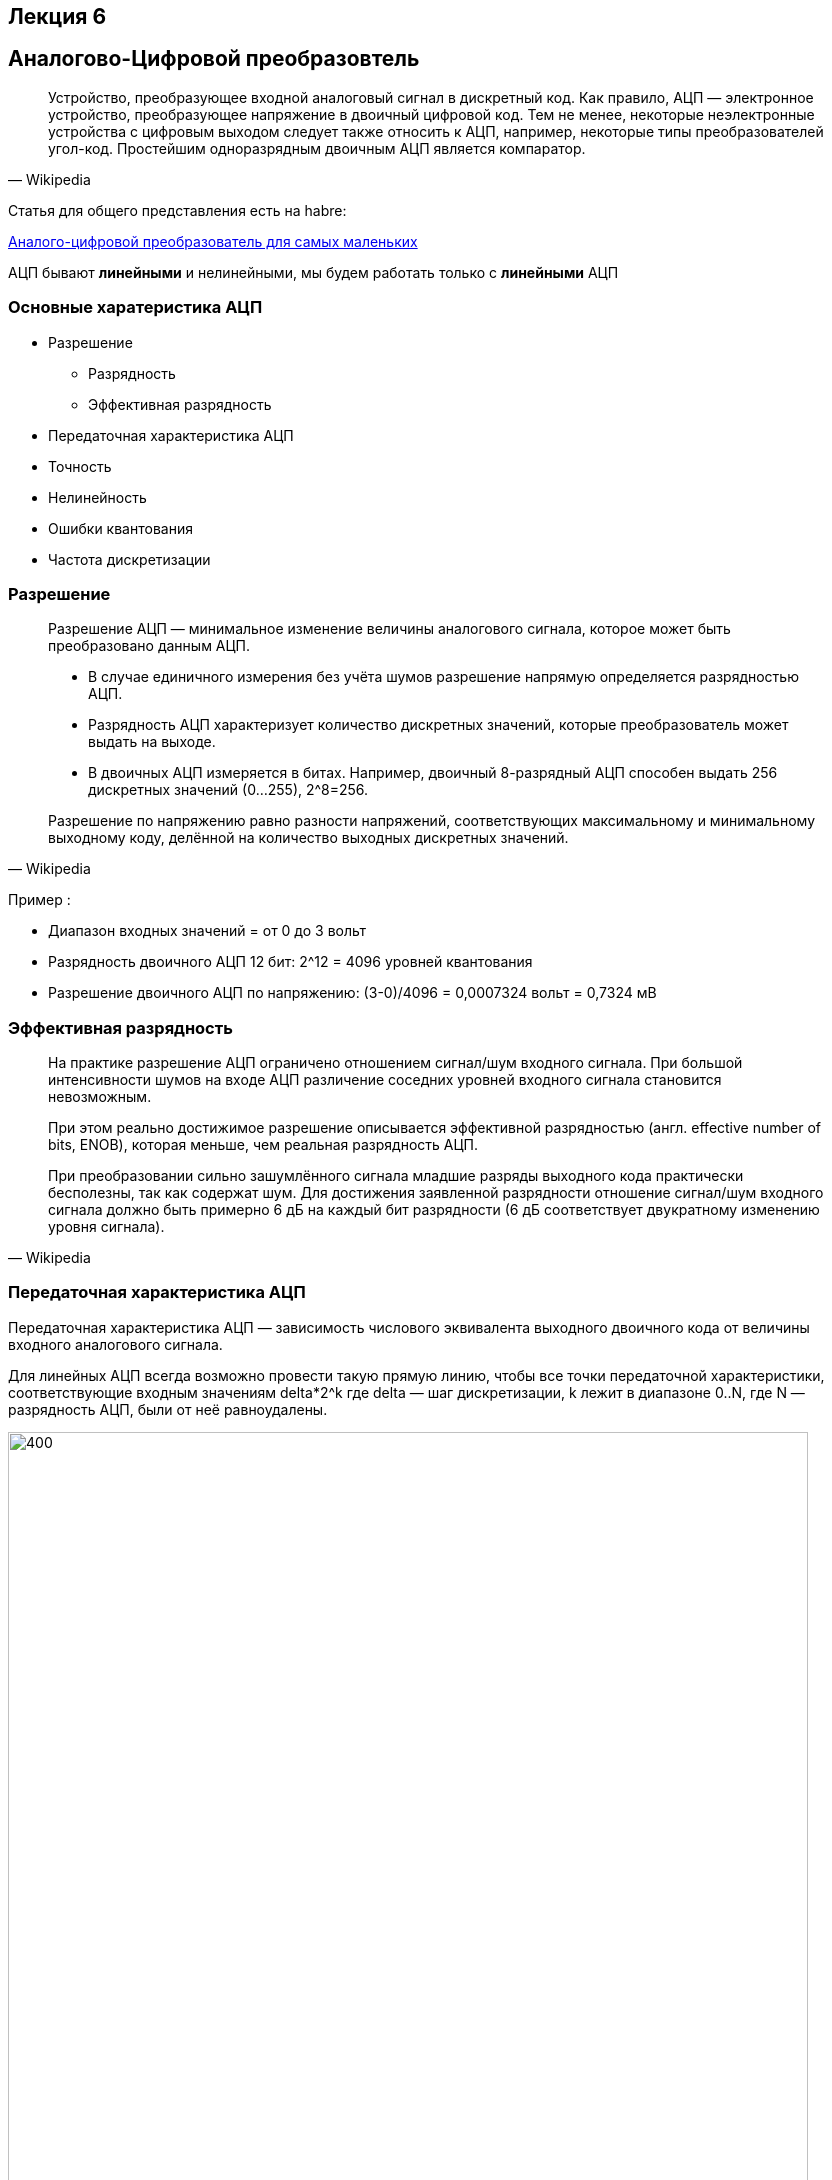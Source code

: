 == Лекция 6
:imagesdir: Lection6Img
:stem:

== Аналогово-Цифровой преобразовтель
[quote, Wikipedia]
____
Устройство, преобразующее входной аналоговый сигнал в дискретный код.
Как правило, АЦП — электронное устройство, преобразующее напряжение в двоичный цифровой код. Тем не менее, некоторые неэлектронные устройства с цифровым выходом следует также относить к АЦП, например, некоторые типы преобразователей угол-код. Простейшим одноразрядным двоичным АЦП является компаратор.
____
Статья для общего представления есть на habre:

link:https://habr.com/ru/post/125029/[Аналого-цифровой преобразователь для самых маленьких]

АЦП бывают *линейными* и нелинейными, мы будем работать только с *линейными* АЦП


=== Основные харатеристика АЦП
* Разрешение
** Разрядность
** Эффективная разрядность
* Передаточная характеристика АЦП
* Точность
* Нелинейность
* Ошибки квантования
* Частота дискретизации

=== Разрешение
[quote, Wikipedia]
____
Разрешение АЦП — минимальное изменение величины аналогового сигнала, которое может быть преобразовано данным АЦП.

* В случае единичного измерения без учёта шумов разрешение напрямую определяется разрядностью АЦП.
* Разрядность АЦП характеризует количество дискретных значений, которые преобразователь может выдать на выходе.
* В двоичных АЦП измеряется в битах.
Например, двоичный 8-разрядный АЦП способен выдать 256 дискретных значений (0…255), 2^8=256.

Разрешение по напряжению равно разности напряжений, соответствующих максимальному и минимальному выходному коду, делённой на количество выходных дискретных значений.
____

Пример :

** Диапазон входных значений = от 0 до 3 вольт
** Разрядность двоичного АЦП 12 бит: 2^12 = 4096 уровней квантования
** Разрешение двоичного АЦП по напряжению: (3-0)/4096 = ‭0,0007324‬ вольт = 0,7324 мВ

=== Эффективная разрядность
[quote, Wikipedia]
____
На практике разрешение АЦП ограничено отношением сигнал/шум входного сигнала. При большой интенсивности шумов на входе АЦП различение соседних уровней входного сигнала становится невозможным.
[.notes]
--
При этом реально достижимое разрешение описывается эффективной разрядностью (англ. effective number of bits, ENOB), которая меньше, чем реальная разрядность АЦП.
--

При преобразовании сильно зашумлённого сигнала младшие разряды выходного кода практически бесполезны, так как содержат шум.
Для достижения заявленной разрядности отношение сигнал/шум входного сигнала должно быть примерно 6 дБ на каждый бит разрядности (6 дБ соответствует двукратному изменению уровня сигнала).
____

=== Передаточная характеристика АЦП
Передаточная характеристика АЦП — зависимость числового эквивалента выходного двоичного кода от величины входного аналогового сигнала.

[.notes]
--
Для линейных АЦП всегда возможно провести такую прямую линию, чтобы все точки передаточной характеристики, соответствующие входным значениям  delta*2^k где delta  — шаг дискретизации, k лежит в диапазоне 0..N, где N — разрядность АЦП, были от неё равноудалены.
--

image::Adc1.jpg[400, 800]

=== Точность
[quote, Wikipedia]
____
Имеется несколько источников погрешности АЦП.

* Ошибки квантования и  нелинейности присущи любому аналого-цифровому преобразованию.
* Апертурные ошибки, которые являются следствием джиттера (англ. jitter) тактового генератора, они проявляются при преобразовании сигнала в целом (а не одного отсчёта).

Эти ошибки измеряются в единицах, называемых МЗР — младший значащий разряд (LSB англ.).
____

Для 12-битного двоичного АЦП ошибка в 1 МЗР составляет 1/4096 от полного диапазона сигнала, то есть 0,0244 %.

=== Ошибка квантования
[quote, Wikipedia]
____
* Ошибки квантования являются следствием ограниченного разрешения АЦП. Этот недостаток не может быть устранён ни при каком типе аналого-цифрового преобразования.

* Абсолютная величина ошибки квантования при каждом отсчёте находится в пределах от нуля до половины МЗР. В общем случае можно считать, что ошибка квантования равна половине МЗР.
____

=== Нелинейность
[quote, Wikipedia]
____
Всем АЦП присущи ошибки, связанные с нелинейностью, которые являются следствием физического несовершенства АЦП.

Это приводит к тому, что передаточная характеристика (в указанном выше смысле) отличается от линейной (точнее от желаемой функции, так как она не обязательно линейна).
Такие ошибки могут быть уменьшены путём калибровки.
____

=== Частота дискретизации

[.notes]
--
Аналоговый сигнал является непрерывной функцией времени, в АЦП он преобразуется в последовательность цифровых значений.
Следовательно, необходимо определить частоту выборки цифровых значений из аналогового сигнала.
--

Частота, с которой производятся цифровые значения, получила название частота дискретизации АЦП.

[.notes]
--
Непрерывно меняющийся сигнал с ограниченной спектральной полосой подвергается оцифровке (то есть значения сигнала измеряются через интервал времени T — период дискретизации), и исходный сигнал может быть точно восстановлен из дискретных во времени значений путём интерполяции.
Точность восстановления ограничена ошибкой квантования. Однако в соответствии с теоремой Котельникова — Шеннона точное восстановление амплитуды возможно, только если частота дискретизации выше, чем удвоенная максимальная частота в спектре сигнала.
--

Поскольку реальные АЦП не могут произвести аналого-цифровое преобразование мгновенно, входное аналоговое значение должно удерживаться постоянным от начала до конца процесса преобразования (этот интервал времени называют время преобразования).

Эта задача решается путём использования специальной схемы на входе АЦП — устройства выборки-хранения (УВХ).

[.notes]
--
УВХ, как правило, хранит входное напряжение на конденсаторе, который соединён со входом через аналоговый ключ:
при замыкании ключа происходит выборка входного сигнала (конденсатор заряжается до входного напряжения), при размыкании — хранение.
--

== Типы АЦП
* *АЦП прямого(параллельные АЦП) преобразования*
* *АЦП последовательного приближения*
* *Сигма-дельта АЦП*
* АЦП дифференциального кодирования
* АЦП сравнения с пилообразным сигналом
* АЦП с уравновешиванием заряда
* Оптические АЦП

=== АЦП последовательного преобразования
Ацп последовательного приближения работает методу половинного деления.

Пример для 8 битного двоичного АПЦ:

* На компаратор подается значение вначале равное половине опорного напряжения(Uоп/2) (соответствующее установленном старшем бите 1000 0000b)
* Если компаратор сработал старший бит скидывается, выставляется 1/4 опорного напряжения (Uоп/4) ( 0100 0000b)
* Если компаратор не сработал старший бит остается, и выставляется 3/4 опорного напряжения (Uоп/4) ( 1100 0000b)
* И так далее до самого младшего бита.

image::Adc2.png[400, 800]

=== Сигма Дельта АЦП
Дома, подготовить доклад

=== АЦП прямого действия
Дома, подготовить доклад

== АПП микроконтроллера STM32F411
*АЦП(макс 12 разрядов)* микроконтроллера STM32F411 работает по принципу *последовательного приближения*.

* Основные элементы АЦП:
** Наличие регулярных и инжектированных каналов – отличие только в том, что инжектированные каналы могут писать данные в 4 регистра с 4 каналов сразу, а регулярный только в один регистр
** 19  аналоговых каналов,  16 из которых которые могут сконфигурированы на работу от внешних источников или 3 внутренних.
** Внешние каналы поступают на мультиплексор, где выбирается только один из них. Т.е. в один момент времени может быть измерено напряжение только с одного канала.
** Результат преобразования сохраняется в регистрах данных. Для регулярных каналов это только один 16 битный регистр. Для инжектированных – 4.
** Запуск преобразования может быть как программным, так и внешним. Внешний запуск может происходить от таймеров или с двух внешних входов.

=== Схема АЦП микроконтроллера STM32F411

image::Adc3.png[400, 800]

=== Особенности АЦП микроконтроллера STM32F411

* Разрядность АЦП можно изменять
** 6, 8, 10, или 12 разрядов.
* Для одного канала можно задать разные режимы:
** однократно измерить аналоговую величину
** запустить канал в режиме непрерывного измерения.
* Режим сканирования
** Можно задать группу каналов и  порядок следования каналов в группе. Тогда измерения будут идти последовательно друг за другом, входной мультиплексор будет подключать внешние каналы к АЦП по очереди, в соответствии с запрограммированным порядком.
* Функция внешнего запуска для регулярных и инжектированных каналов.
* Режим “прерывистых” преобразований.
* Время одного преобразования зависит от частоты тактирования АЦП и времени скорости дискретизации , которое можно настроить.
** Tconv = Sampling time + 12 cycles. При 1 МГц, а время дискритизации 3 циклам, то полное время преобразование будет 15 тактов или 15 мкс.
* Размах входного сигнала не должен выходить за пределы опорного напряжения Vref.
* Возможность введения временной задержки, автоматически вставляемой между преобразованиями. Длительность задержки программируется.
* Генерация запроса для прямого доступа к памяти (режим DMA) во время преобразования в регулярном канале.

=== Режим одиночного преобразования
В этом режиме АЦП находится сразу после сброса. Бит CONT регистра ADC_CR2 равен 0.

* Для начала работы с АЦП в этом режиме нужно
** Настроить нужный порт, подключенный к нужному каналу АЦП на аналоговый вход
** Подать тактирование на АЦП
** Выбрать нужный канал для измерения
** Настроить канал АЦП на нужную частоту преобразования
** Включить АЦП
** Начать преобразование
** Дождаться флага готовности преобразования
** Считать преобразованное значение

=== Режим сканирования
В этом режиме опрашивается группа каналов.

* Режим выбирается установкой бита SCAN в регистре ADC_CR1.
** АЦП опрашивает все каналы, выбранные в регистрах ADC_SQRx (регулярные каналы)
** Для каждого канала группы выполняется одиночное преобразование. После окончания каждого преобразования следующий канал в группе опрашивается автоматически.
** Если установлен режим непрерывного преобразования (CONT = 1), то после последнего преобразования в группе, преобразования не прекращаются, а заново начинаются от первого выбранного канала в группе.
** Если установлен бит DMA, то данные из регистра ADC_DR пересылаются в память после каждого преобразования.
** В регулярных каналах флаг окончания преобразования EOC может устанавливаться либо в конце каждого преобразования, либо только по окончании всей последовательности. Для этого в регистре ADC_CR2 предусмотрен управляющий бит EOCS
*** EOCS = 0 – бит окончания преобразования EOC устанавливается после завершения всей последовательности регулярных преобразований.
*** EOCS = 1 – бит окончания преобразования EOC устанавливается после завершения каждого регулярного преобразования

=== Регистр статуса SR (ADC status register)

image::Adc4.png[400, 800]

//[horizontal]
Bit5: OVR:: Переполнение. Бит указывает, что данные преобразования регулярного канала были потеряны, т.е. программа не успела считать регистр данных регулярного канала, до следующего преобразования.
* *0*: было переполнение
* *1*: переполнения не было

Bit4: STRT:: Флаг начала преобразования регулярного канала
* *0*: преобразование начато
* *1*: преобразование не начато

Bit1: EOC:: Преобразование регулярных каналов закончено. Можно считывать регистр данных.
* *0*: преобразование не закончено
* *1*: преобразование закончено

=== Регистр управления CR1 (ADC control register 1)
image::Adc5.png[400, 800]

//[horizontal]
Bits25..24: RES[1:0]:: разрядность АЦП
* *00*: разрядность 12 бит (время преобразования 12 + 4 = 16 тактов)
* *01*: разрядность 10 бит (время преобразования 11 + 4 = 15 тактов)
* *10*: разрядность 8 бит (время преобразования 9 + 4 = 13 тактов)
* *11*: разрядность 6 бит (время преобразования 7 + 4 =11 тактов)
Bit8: SCAN:: Включение режима сканирования. В этом режиме опрашивается группа каналов. АЦП опрашивает все каналы, выбранные в регистрах ADC_SQRx (регулярные каналы)
Для каждого канала группы выполняется одиночное преобразование. После окончания каждого преобразования следующий канал в группе опрашивается автоматически.
Если установлен режим непрерывного преобразования (CONT = 1), то после последнего преобразования в группе, преобразования не прекращаются, а заново начинаются от первого выбранного канала в группе.
* *0*: режим сканирования выключен
* *1*: режим сканирования включен
Bit5: EOCIE::  Разрешает прерывание по установке флага окончание преобразования EOC
* *0*: прерывание запрещено
* *1*: прерывание разрешено

=== Регистр управления CR2 (ADC control register 2)

image::Adc6.png[400, 1024]

[cols="a, a"]
|===
|
Bit30: SWSTART:: начать преобразование регулярного канала. Устанавливается программно, скидывает аппаратно.
* *0*: Преобразование не запущено
* *1*: Начать преобразование

Bit10: EOCS:: Выбор типа окончания преобразования
* *0*: Бит Окончания преобразования EOC устанавливается после окончания преобразования для всей последовательности
* *1*: Бит Окончания преобразования EOC устанавливается после окончания преобразования для каждого канала
|

Bit9: DDS:: режим выключения DMA
* *0*: DMA запросы не будут выполняться после последнего переданного данного
* *1*: DMA будут выполняться всегда, как только данные подготовлены и пока включен бит DMA

Bit8: DMA:: Включение DMA
* *0*: DMA выключен
* *1*: DMA включен
Bit1: CONT:: Включение режима непрерывного преобразования
* *0*: Режим единичного преобразования
* *1*: Режим непрерывного преобразования
Bit0: ADON:: Включение АЦП
* *0*: Отключить АЦП и перейти в режим энергопреобразования
* *1*: Включить АЦП

|===

=== Регистр настройки времени дискретизации АЦП SMPRx(ADC sample time register)

image::Adc7.png[400, 1024]
image::Adc8.png[400, 1024]

//[horizontal]
Bits0..26 SMPx[2:0]:: Выбор времени дискретизации для канала от x.
* *000*: 3 cycles
* *001*: 15 cycles
* *010*: 28 cycles
* *011*: 56 cycles
* *100*: 84 cycles
* *101*: 112 cycles
* *110*: 144 cycles
* *111*: 480 cycles

=== Регистр настройки последовательности преобразований SQR (ADC regular sequence register 1 )
image::Adc9.png[400, 1024]
//[horizontal]
Bits20..23: L[3:0]:: Длина последовательности преобразований
* *0000*: 1 преобразование
* *0001*: 2 преобразований
* …………
* *1111*: 16 преобразований

image::Adc10.png[400, 1024]
//[horizontal]
SQx:: Номер канала для *х* преобразования

=== Регистр данных DR (ADC data register)

image::Adc11.png[400, 1024]

Bits0..15: DATA[15:0]:: Данные преобразования регулярного канала

=== Общий регистр управления ССR (ADC common control register ADC_Common)

image::Adc12.png[400, 1024]

Bits23: TSVREFE::  Подключить сенсор температуры и Vref
* *0*: Отключить сенсора температуры и Vref
* *1*: Включить сенсор температуры и Vref
Bits16:17: ADCPRE:: установить частоту работы АЦП
* *00*: частота равна PCLK2/2
* *01*: частота равна PCLK2/4
* *10*: частота равна PCLK2/6
* *11*: частота равна PCLK2/8

== Порядок запуска одиночного АЦ преобразования

* Подключить АЦП к источнику тактирования – устанавливаем бит ADC1EN в регистре RCC::APB2ENR (АЦП тактируется от шины APB2).
* Сконфигурировать порты. Определиться по каким каналам будут проводиться измерения, затем соответствующие выводы портов настроить для работы в аналоговом режиме.
* Сконфигурировать АЦП.
** Установить разрядность в регистре  ADC::CR1
** Установить режим одиночного преобразование в регистре ADC::CR1 (биты CONT и EOCS установить в нужное значение)
** Установить количество измерений 1 в регистре ADC1::SQR1 бит L
** Выбрать канал для первого преобразования в регистре ADC1::SQR3 биты SQ1
** Установить скорость дискретизации в регистре SMPRx для нужного канала
* Включить АЦП. Это делается установкой бита ADON в регистре ADC::CR2.
* Запустить АЦП на преобразование установкой бита SWSTART в регистре ADC::CR2 для регулярных каналов
* Дождаться готовности бита EOC  в регистре ADC::SR
* Считать данные из регистра ADC::DR

== Задание
Измерить температуру микроконтроллера с помощью встроенного датчика темпертуры.

* Прочитать все АЦП в библии все про встроенный датчик температуры на странице 225
* Включить измерение датчика температуры
* Сконфигурировать АЦП
** 12 бит
** Одиночное преобразование
** Регулярные каналы
** Время дискретизации 84 цикла
** Установка EOC после каждого измерения регулярного канала
** Установить первое измерение с канала куда подключен датчик температуры

